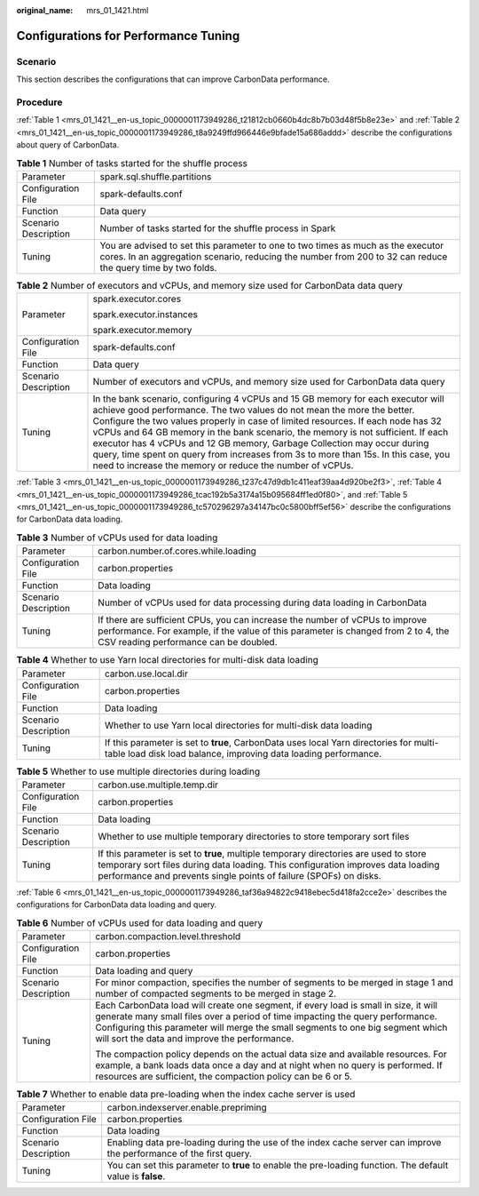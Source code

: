 :original_name: mrs_01_1421.html

.. _mrs_01_1421:

Configurations for Performance Tuning
=====================================

Scenario
--------

This section describes the configurations that can improve CarbonData performance.

Procedure
---------

:ref:`Table 1 <mrs_01_1421__en-us_topic_0000001173949286_t21812cb0660b4dc8b7b03d48f5b8e23e>` and :ref:`Table 2 <mrs_01_1421__en-us_topic_0000001173949286_t8a9249ffd966446e9bfade15a686addd>` describe the configurations about query of CarbonData.

.. _mrs_01_1421__en-us_topic_0000001173949286_t21812cb0660b4dc8b7b03d48f5b8e23e:

.. table:: **Table 1** Number of tasks started for the shuffle process

   +----------------------+-------------------------------------------------------------------------------------------------------------------------------------------------------------------------------------------------+
   | Parameter            | spark.sql.shuffle.partitions                                                                                                                                                                    |
   +----------------------+-------------------------------------------------------------------------------------------------------------------------------------------------------------------------------------------------+
   | Configuration File   | spark-defaults.conf                                                                                                                                                                             |
   +----------------------+-------------------------------------------------------------------------------------------------------------------------------------------------------------------------------------------------+
   | Function             | Data query                                                                                                                                                                                      |
   +----------------------+-------------------------------------------------------------------------------------------------------------------------------------------------------------------------------------------------+
   | Scenario Description | Number of tasks started for the shuffle process in Spark                                                                                                                                        |
   +----------------------+-------------------------------------------------------------------------------------------------------------------------------------------------------------------------------------------------+
   | Tuning               | You are advised to set this parameter to one to two times as much as the executor cores. In an aggregation scenario, reducing the number from 200 to 32 can reduce the query time by two folds. |
   +----------------------+-------------------------------------------------------------------------------------------------------------------------------------------------------------------------------------------------+

.. _mrs_01_1421__en-us_topic_0000001173949286_t8a9249ffd966446e9bfade15a686addd:

.. table:: **Table 2** Number of executors and vCPUs, and memory size used for CarbonData data query

   +-----------------------------------+----------------------------------------------------------------------------------------------------------------------------------------------------------------------------------------------------------------------------------------------------------------------------------------------------------------------------------------------------------------------------------------------------------------------------------------------------------------------------------------------------------------------------------------------------------------+
   | Parameter                         | spark.executor.cores                                                                                                                                                                                                                                                                                                                                                                                                                                                                                                                                           |
   |                                   |                                                                                                                                                                                                                                                                                                                                                                                                                                                                                                                                                                |
   |                                   | spark.executor.instances                                                                                                                                                                                                                                                                                                                                                                                                                                                                                                                                       |
   |                                   |                                                                                                                                                                                                                                                                                                                                                                                                                                                                                                                                                                |
   |                                   | spark.executor.memory                                                                                                                                                                                                                                                                                                                                                                                                                                                                                                                                          |
   +-----------------------------------+----------------------------------------------------------------------------------------------------------------------------------------------------------------------------------------------------------------------------------------------------------------------------------------------------------------------------------------------------------------------------------------------------------------------------------------------------------------------------------------------------------------------------------------------------------------+
   | Configuration File                | spark-defaults.conf                                                                                                                                                                                                                                                                                                                                                                                                                                                                                                                                            |
   +-----------------------------------+----------------------------------------------------------------------------------------------------------------------------------------------------------------------------------------------------------------------------------------------------------------------------------------------------------------------------------------------------------------------------------------------------------------------------------------------------------------------------------------------------------------------------------------------------------------+
   | Function                          | Data query                                                                                                                                                                                                                                                                                                                                                                                                                                                                                                                                                     |
   +-----------------------------------+----------------------------------------------------------------------------------------------------------------------------------------------------------------------------------------------------------------------------------------------------------------------------------------------------------------------------------------------------------------------------------------------------------------------------------------------------------------------------------------------------------------------------------------------------------------+
   | Scenario Description              | Number of executors and vCPUs, and memory size used for CarbonData data query                                                                                                                                                                                                                                                                                                                                                                                                                                                                                  |
   +-----------------------------------+----------------------------------------------------------------------------------------------------------------------------------------------------------------------------------------------------------------------------------------------------------------------------------------------------------------------------------------------------------------------------------------------------------------------------------------------------------------------------------------------------------------------------------------------------------------+
   | Tuning                            | In the bank scenario, configuring 4 vCPUs and 15 GB memory for each executor will achieve good performance. The two values do not mean the more the better. Configure the two values properly in case of limited resources. If each node has 32 vCPUs and 64 GB memory in the bank scenario, the memory is not sufficient. If each executor has 4 vCPUs and 12 GB memory, Garbage Collection may occur during query, time spent on query from increases from 3s to more than 15s. In this case, you need to increase the memory or reduce the number of vCPUs. |
   +-----------------------------------+----------------------------------------------------------------------------------------------------------------------------------------------------------------------------------------------------------------------------------------------------------------------------------------------------------------------------------------------------------------------------------------------------------------------------------------------------------------------------------------------------------------------------------------------------------------+

:ref:`Table 3 <mrs_01_1421__en-us_topic_0000001173949286_t237c47d9db1c411eaf39aa4d920be2f3>`, :ref:`Table 4 <mrs_01_1421__en-us_topic_0000001173949286_tcac192b5a3174a15b095684ff1ed0f80>`, and :ref:`Table 5 <mrs_01_1421__en-us_topic_0000001173949286_tc570296297a34147bc0c5800bff5ef56>` describe the configurations for CarbonData data loading.

.. _mrs_01_1421__en-us_topic_0000001173949286_t237c47d9db1c411eaf39aa4d920be2f3:

.. table:: **Table 3** Number of vCPUs used for data loading

   +----------------------+------------------------------------------------------------------------------------------------------------------------------------------------------------------------------------------------------------+
   | Parameter            | carbon.number.of.cores.while.loading                                                                                                                                                                       |
   +----------------------+------------------------------------------------------------------------------------------------------------------------------------------------------------------------------------------------------------+
   | Configuration File   | carbon.properties                                                                                                                                                                                          |
   +----------------------+------------------------------------------------------------------------------------------------------------------------------------------------------------------------------------------------------------+
   | Function             | Data loading                                                                                                                                                                                               |
   +----------------------+------------------------------------------------------------------------------------------------------------------------------------------------------------------------------------------------------------+
   | Scenario Description | Number of vCPUs used for data processing during data loading in CarbonData                                                                                                                                 |
   +----------------------+------------------------------------------------------------------------------------------------------------------------------------------------------------------------------------------------------------+
   | Tuning               | If there are sufficient CPUs, you can increase the number of vCPUs to improve performance. For example, if the value of this parameter is changed from 2 to 4, the CSV reading performance can be doubled. |
   +----------------------+------------------------------------------------------------------------------------------------------------------------------------------------------------------------------------------------------------+

.. _mrs_01_1421__en-us_topic_0000001173949286_tcac192b5a3174a15b095684ff1ed0f80:

.. table:: **Table 4** Whether to use Yarn local directories for multi-disk data loading

   +----------------------+----------------------------------------------------------------------------------------------------------------------------------------------------------+
   | Parameter            | carbon.use.local.dir                                                                                                                                     |
   +----------------------+----------------------------------------------------------------------------------------------------------------------------------------------------------+
   | Configuration File   | carbon.properties                                                                                                                                        |
   +----------------------+----------------------------------------------------------------------------------------------------------------------------------------------------------+
   | Function             | Data loading                                                                                                                                             |
   +----------------------+----------------------------------------------------------------------------------------------------------------------------------------------------------+
   | Scenario Description | Whether to use Yarn local directories for multi-disk data loading                                                                                        |
   +----------------------+----------------------------------------------------------------------------------------------------------------------------------------------------------+
   | Tuning               | If this parameter is set to **true**, CarbonData uses local Yarn directories for multi-table load disk load balance, improving data loading performance. |
   +----------------------+----------------------------------------------------------------------------------------------------------------------------------------------------------+

.. _mrs_01_1421__en-us_topic_0000001173949286_tc570296297a34147bc0c5800bff5ef56:

.. table:: **Table 5** Whether to use multiple directories during loading

   +----------------------+-----------------------------------------------------------------------------------------------------------------------------------------------------------------------------------------------------------------------------------------------+
   | Parameter            | carbon.use.multiple.temp.dir                                                                                                                                                                                                                  |
   +----------------------+-----------------------------------------------------------------------------------------------------------------------------------------------------------------------------------------------------------------------------------------------+
   | Configuration File   | carbon.properties                                                                                                                                                                                                                             |
   +----------------------+-----------------------------------------------------------------------------------------------------------------------------------------------------------------------------------------------------------------------------------------------+
   | Function             | Data loading                                                                                                                                                                                                                                  |
   +----------------------+-----------------------------------------------------------------------------------------------------------------------------------------------------------------------------------------------------------------------------------------------+
   | Scenario Description | Whether to use multiple temporary directories to store temporary sort files                                                                                                                                                                   |
   +----------------------+-----------------------------------------------------------------------------------------------------------------------------------------------------------------------------------------------------------------------------------------------+
   | Tuning               | If this parameter is set to **true**, multiple temporary directories are used to store temporary sort files during data loading. This configuration improves data loading performance and prevents single points of failure (SPOFs) on disks. |
   +----------------------+-----------------------------------------------------------------------------------------------------------------------------------------------------------------------------------------------------------------------------------------------+

:ref:`Table 6 <mrs_01_1421__en-us_topic_0000001173949286_taf36a94822c9418ebec5d418fa2cce2e>` describes the configurations for CarbonData data loading and query.

.. _mrs_01_1421__en-us_topic_0000001173949286_taf36a94822c9418ebec5d418fa2cce2e:

.. table:: **Table 6** Number of vCPUs used for data loading and query

   +-----------------------------------+----------------------------------------------------------------------------------------------------------------------------------------------------------------------------------------------------------------------------------------------------------------------------------------------------------+
   | Parameter                         | carbon.compaction.level.threshold                                                                                                                                                                                                                                                                        |
   +-----------------------------------+----------------------------------------------------------------------------------------------------------------------------------------------------------------------------------------------------------------------------------------------------------------------------------------------------------+
   | Configuration File                | carbon.properties                                                                                                                                                                                                                                                                                        |
   +-----------------------------------+----------------------------------------------------------------------------------------------------------------------------------------------------------------------------------------------------------------------------------------------------------------------------------------------------------+
   | Function                          | Data loading and query                                                                                                                                                                                                                                                                                   |
   +-----------------------------------+----------------------------------------------------------------------------------------------------------------------------------------------------------------------------------------------------------------------------------------------------------------------------------------------------------+
   | Scenario Description              | For minor compaction, specifies the number of segments to be merged in stage 1 and number of compacted segments to be merged in stage 2.                                                                                                                                                                 |
   +-----------------------------------+----------------------------------------------------------------------------------------------------------------------------------------------------------------------------------------------------------------------------------------------------------------------------------------------------------+
   | Tuning                            | Each CarbonData load will create one segment, if every load is small in size, it will generate many small files over a period of time impacting the query performance. Configuring this parameter will merge the small segments to one big segment which will sort the data and improve the performance. |
   |                                   |                                                                                                                                                                                                                                                                                                          |
   |                                   | The compaction policy depends on the actual data size and available resources. For example, a bank loads data once a day and at night when no query is performed. If resources are sufficient, the compaction policy can be 6 or 5.                                                                      |
   +-----------------------------------+----------------------------------------------------------------------------------------------------------------------------------------------------------------------------------------------------------------------------------------------------------------------------------------------------------+

.. table:: **Table 7** Whether to enable data pre-loading when the index cache server is used

   +----------------------+--------------------------------------------------------------------------------------------------------------------+
   | Parameter            | carbon.indexserver.enable.prepriming                                                                               |
   +----------------------+--------------------------------------------------------------------------------------------------------------------+
   | Configuration File   | carbon.properties                                                                                                  |
   +----------------------+--------------------------------------------------------------------------------------------------------------------+
   | Function             | Data loading                                                                                                       |
   +----------------------+--------------------------------------------------------------------------------------------------------------------+
   | Scenario Description | Enabling data pre-loading during the use of the index cache server can improve the performance of the first query. |
   +----------------------+--------------------------------------------------------------------------------------------------------------------+
   | Tuning               | You can set this parameter to **true** to enable the pre-loading function. The default value is **false**.         |
   +----------------------+--------------------------------------------------------------------------------------------------------------------+
